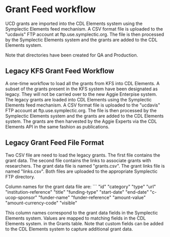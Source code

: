 * Grant Feed workflow
UCD grants are imported into the CDL Elements system using the Symplectic Elements feed mechanism.
A CSV format file is uploaded to the "ucdavis" FTP account at ftp.use.symplectic.org. The file is
then processed by the Symplectic Elements system and the grants are added to the CDL Elements system.

Note that directories have been created for QA and Production.


** Legacy KFS Grant Feed Workflow
A one-time workflow to load all the grants from KFS into CDL Elements. A subset of the grants present in the KFS system have been designated as legacy.
They will not be carried over to the new Aggie Enterpise system. The legacy grants are loaded into CDL Elements using the Symplectic Elements feed mechanism.
A CSV format file is uploaded to the "ucdavis" FTP account at ftp.use.symplectic.org. The file is
then processed by the Symplectic Elements system and the grants are added to the CDL Elements system.
The grants are then harvested by the Aggie Experts via the CDL Elements API in the same fashion as publications.

** Legacy Grant Feed File Format
Two CSV file are need to load the legacy grants. The first file contains the grant data. The second file contains the links to associate grants with researchers.
The grant data file is named "grants.csv". The grant links file is named "links.csv". Both files are uploaded to the appropriate Symplectic FTP directory.

Column names for the grant data file are:
```
"id"
"category"
"type"
"url"
"institution-reference"
"title"
"funding-type"
"start-date"
"end-date"
"c-ucop-sponsor"
"funder-name"
"funder-reference"
"amount-value"
"amount-currency-code"
"visible"

This column names correspond to the grant data fields in the Symplectic Elements system. Values are mapped to matching fields in the CDL Elements system.
in the Grants table. Note that custom fields can be added to the CDL Elements system to capture additional grant data.


